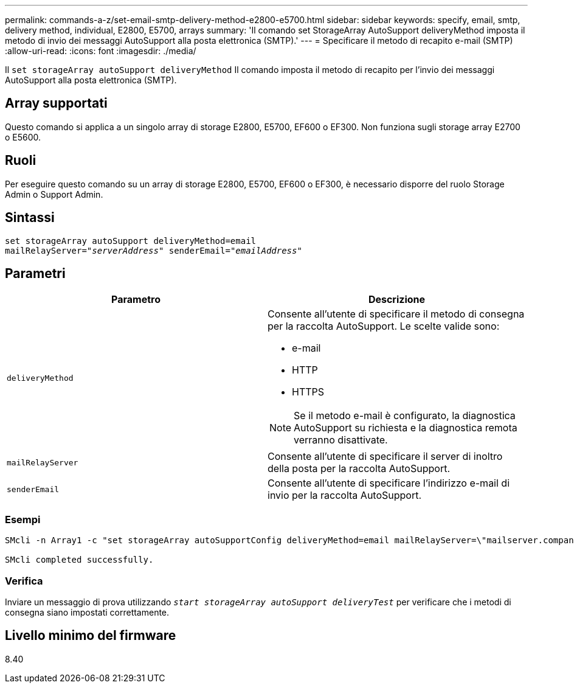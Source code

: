 ---
permalink: commands-a-z/set-email-smtp-delivery-method-e2800-e5700.html 
sidebar: sidebar 
keywords: specify, email, smtp, delivery method, individual, E2800, E5700, arrays 
summary: 'Il comando set StorageArray AutoSupport deliveryMethod imposta il metodo di invio dei messaggi AutoSupport alla posta elettronica (SMTP).' 
---
= Specificare il metodo di recapito e-mail (SMTP)
:allow-uri-read: 
:icons: font
:imagesdir: ./media/


[role="lead"]
Il `set storageArray autoSupport deliveryMethod` Il comando imposta il metodo di recapito per l'invio dei messaggi AutoSupport alla posta elettronica (SMTP).



== Array supportati

Questo comando si applica a un singolo array di storage E2800, E5700, EF600 o EF300. Non funziona sugli storage array E2700 o E5600.



== Ruoli

Per eseguire questo comando su un array di storage E2800, E5700, EF600 o EF300, è necessario disporre del ruolo Storage Admin o Support Admin.



== Sintassi

[listing, subs="+macros"]
----
set storageArray autoSupport deliveryMethod=email
mailRelayServer=pass:quotes["_serverAddress_" senderEmail="_emailAddress_"]
----


== Parametri

[cols="2*"]
|===
| Parametro | Descrizione 


 a| 
`deliveryMethod`
 a| 
Consente all'utente di specificare il metodo di consegna per la raccolta AutoSupport. Le scelte valide sono:

* e-mail
* HTTP
* HTTPS


[NOTE]
====
Se il metodo e-mail è configurato, la diagnostica AutoSupport su richiesta e la diagnostica remota verranno disattivate.

====


 a| 
`mailRelayServer`
 a| 
Consente all'utente di specificare il server di inoltro della posta per la raccolta AutoSupport.



 a| 
`senderEmail`
 a| 
Consente all'utente di specificare l'indirizzo e-mail di invio per la raccolta AutoSupport.

|===


=== Esempi

[listing]
----

SMcli -n Array1 -c "set storageArray autoSupportConfig deliveryMethod=email mailRelayServer=\"mailserver.company.com\" senderEmail=\"user@company.com\";"

SMcli completed successfully.
----


=== Verifica

Inviare un messaggio di prova utilizzando `_start storageArray autoSupport deliveryTest_` per verificare che i metodi di consegna siano impostati correttamente.



== Livello minimo del firmware

8.40
